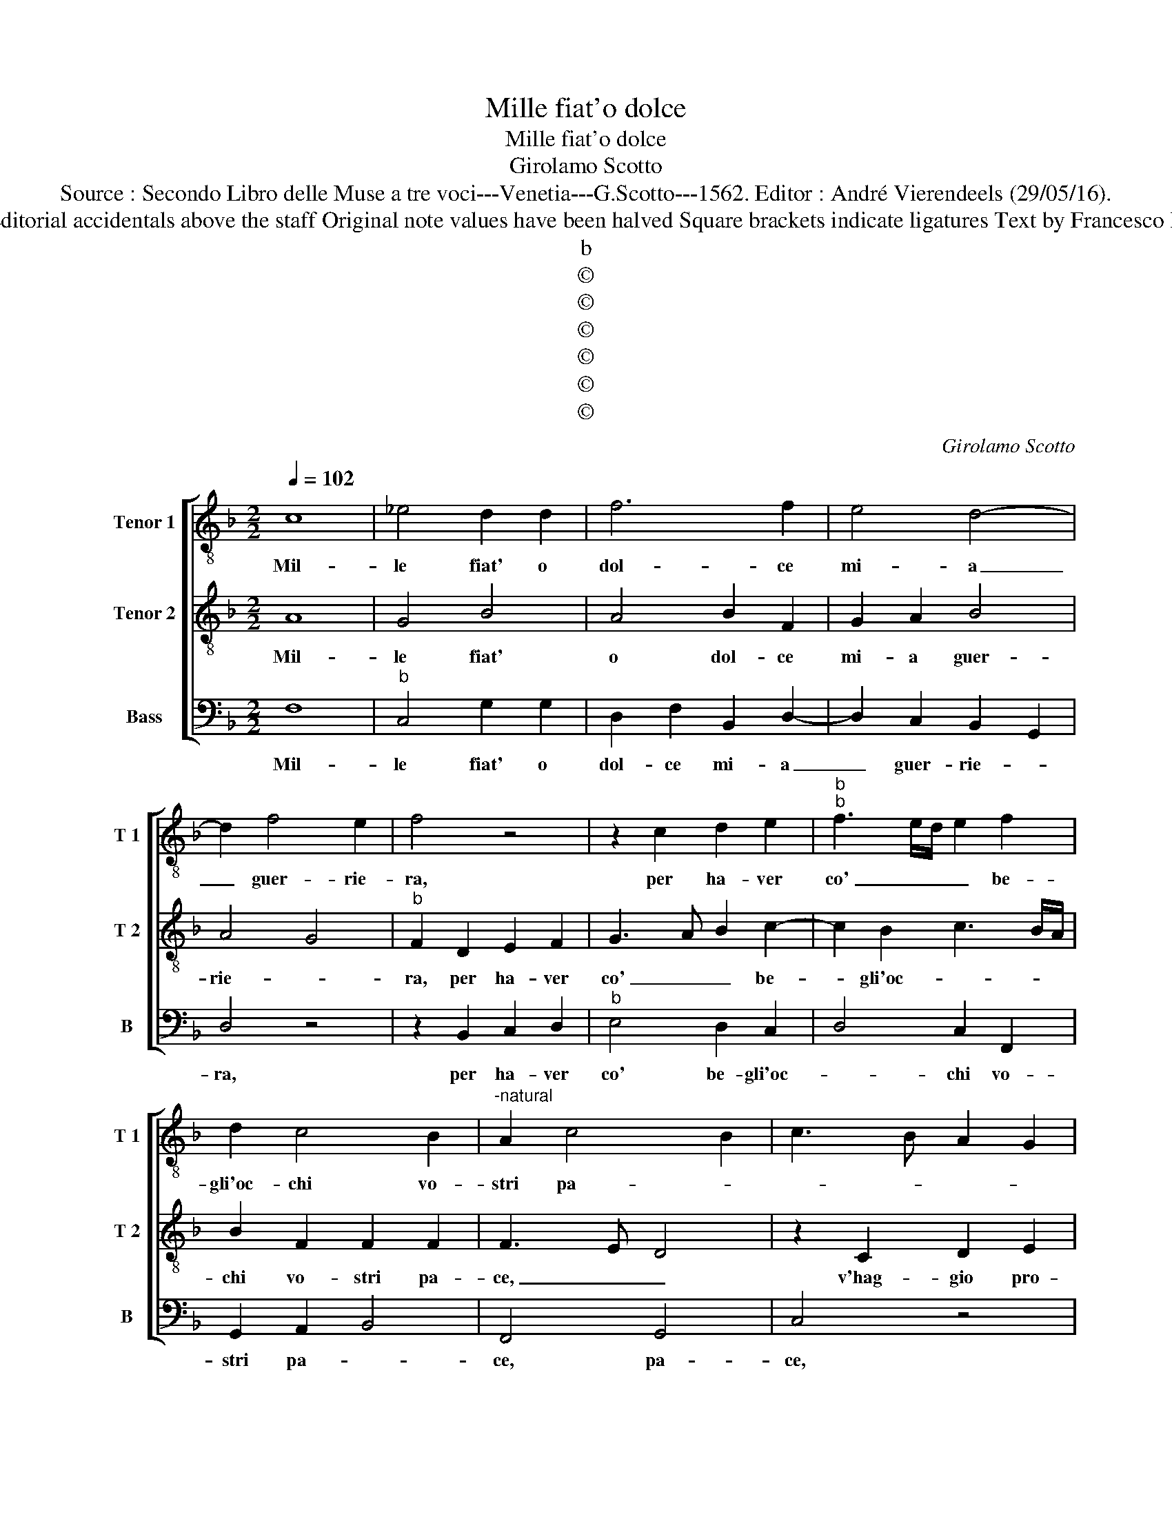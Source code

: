 X:1
T:Mille fiat'o dolce
T:Mille fiat'o dolce
T:Girolamo Scotto
T:Source : Secondo Libro delle Muse a tre voci---Venetia---G.Scotto---1562. Editor : André Vierendeels (29/05/16).
T:Notes : Original clefs : C3, C4, F4 Editorial accidentals above the staff Original note values have been halved Square brackets indicate ligatures Text by Francesco Petrarcha (Canzoniere) "Quinti toni"
T:b
T:©
T:©
T:©
T:©
T:©
T:©
C:Girolamo Scotto
Z:©
%%score [ 1 2 3 ]
L:1/8
Q:1/4=102
M:2/2
K:F
V:1 treble-8 nm="Tenor 1" snm="T 1"
V:2 treble-8 nm="Tenor 2" snm="T 2"
V:3 bass nm="Bass" snm="B"
V:1
 c8 | _e4 d2 d2 | f6 f2 | e4 d4- | d2 f4 e2 | f4 z4 | z2 c2 d2 e2 |"^b""^b" f3 e/d/ e2 f2 | %8
w: Mil-|le fiat' o|dol- ce|mi- a|_ guer- rie-|ra,|per ha- ver|co' _ _ _ be-|
 d2 c4 B2 |"^-natural" A2 c4 B2 | c3 B A2 G2 | FGAB c2 d2- | de f4 e2 | f2 e2 z2 c2 | d2 e2 f4- | %15
w: gli'oc- chi vo-|stri pa- *||||* ce, v'hag-|gio pro- fert'|
 f2 e2 d4 | c2 f4 e2 | d3 c de f2- | f2 e2 f2 c2 | c2 c2 f3 e | d2 f4 c2 | d2 f4 e2 | d2 f3 e d2 | %23
w: _ il co-|re, m'a voi|non _ _ _ _|_ pia- ce, mi-|rar si bas- *|* so con|la men- te'al-||
 c2 d3 c c2- | c2 B2 c3 d | edef g2 f2 | d2 f4 e2 | f4 z2 d2 | d2 e2 f2 d2- | d2 B2 c2 A2 | %30
w: |* ter- * *|||ra, e|se da lui fors'|_ al- tra don-|
 d3 c B4 | A2 c4 B2 | G2 A2 B2 A2- | AG G4 F2 | G2 B3 cde | f2 e3 d d2- | d2 c2 B2 A2- | AB c4 B2 | %38
w: na _ spe-|ra, fors' al-|tra don- na spe-||ra, spe- * * *||||
 c2 G2 c2 c2 | d2 d2 c2 c2 | d2 e2 f4 | e4 z2 f2 | f2 f2 e2 e2 | f2 d2 e2 f2- | f2 c4 f2- | %45
w: ra,viv' in spe- ran-|za de- bil' e|fal- la- *|ce, mio,|per- che sde- gno|ci- o, ch'a voi|_ dis- pia-|
 f2 ed e4 | f2 c2 d2 B2 | A2 c4 B2 | c2 G2 G2 G2 | B2 F2 B4 | A2 c4 d2 | G2 B4 G2- | G2 c4 B2 | %53
w: |ce, es- ser non|puo gia ma-|i, es- ser non|puo gia ma-|i co- si|com' e- *||
 c2 F4 f2- | f2 e2 f4 | d4 c4 | c8 |] %57
w: ra, com' e-|||ra.|
V:2
 A8 | G4 B4 | A4 B2 F2 | G2 A2 B4 | A4 G4 |"^b" F2 D2 E2 F2 | G3 A B2 c2- | c2 B2 c3 B/A/ | %8
w: Mil-|le fiat'|o dol- ce|mi- a guer-|rie- *|ra, per ha- ver|co' _ _ be-|* gli'oc- * * *|
 B2 F2 F2 F2 | F3 E D4 | z2 C2 D2 E2 | F6 B2- | B2 A2 G4 | F2 c2 c2 A2- | AB c3 B/A/ B2 | %15
w: chi vo- stri pa-|ce, _ _|v'hag- gio pro-|fert' il|_ co- *|re, m'a voi non|_ _ pia- * * *|
 c2 G3 A B2- | B2 A2 B2 c2 | G4 z4 | z4 z2 A2 | A2 A2 A3 A | B2 d2 c2 A2 | B2 FG AB c2- | %22
w: ce, m'a _ voi|_ non pia- *|ce,|mi-|rar si bas- so|con la men- te'al-|te- * * * * *|
 c2 B2 A4- | A4 z4 | z4 z2 G2 | G2 c2 B2 A2- | A2 B2 G4 | F2 B2 A2 A2 | B2 G2 F2 B2- | BAGF E2 F2 | %30
w: * * ra,|_|e|se da lui fors'-||* al- tra don-|na spe- * *||
 D2 F4 E2 | F3 E D4 | E4 z4 | z8 | z2 D2 G2 G2 | A2 A2 G2 D2 | E4 F4- | F2 E2 D4 | C3 D E2 F2- | %39
w: ||ra,||viv' in spe-|ran- za de- *|bil' e|_ fal- la-||
 F2 G2 A3 G | AB c4 B2 | c2 G2 c2 c2 | d2 d2 c4 | B2 A2 G2 c2- | c2 BA G2 A2 | B4 A2 G2- | %46
w: ||ce, mio, per- che|sde- gno ci-|o, ch'a voi dis-|* pia- * * *||
 GF F4 E2 | F3 E D4 | E8 | z2 D2 D2 D2 | F2 C2 F4 | E2 D2 G3 F | E2 F2 D4 | C4 D2 A2 | G4 F2 A2 | %55
w: ||ce,|es- ser non|puo gia ma-|i co- si _|_ com' e-|ra, gia ma-|i co- si|
 B4 G4 | A8 |] %57
w: com' e-|ra.|
V:3
 F,8 |"^b" C,4 G,2 G,2 | D,2 F,2 B,,2 D,2- | D,2 C,2 B,,2 G,,2 | D,4 z4 | z2 B,,2 C,2 D,2 | %6
w: Mil-|le fiat' o|dol- ce mi- a|_ guer- rie- *|ra,|per ha- ver|
"^b" E,4 D,2 C,2 | D,4 C,2 F,,2 | G,,2 A,,2 B,,4 | F,,4 G,,4 | C,4 z4 | z8 | z4 z2 C,2 | %13
w: co' be- gli'oc-|* chi vo-|stri pa- *|ce, pa-|ce,||v'hag-|
 D,2 E,2 F,4- | F,2 E,2 D,4 | C,4 G,4 | z2 F,2 G,2 A,2 | B,6 A,2 | G,4 F,4- | F,4 D,4 | B,,4 F,4 | %21
w: gio pro- fert'|_ il co-|* re,|ma voi non|pia- *|* ce,|_ mi-|rar si|
 B,,4 F,,2 A,,2 | B,,3 C, D,3 E, | F,2 D,2 E,2 F,2 | D,4 C,4- | C,2 C,2 G,,2 D,2- | D,2 B,,2 C,4 | %27
w: bas- so con|la- * * *|men- te'al- * te-|ra, la|_ men- te'al- te-|* * ra,|
 z2 D,2 D,2 D,2 | B,,2 C,2 D,4 | G,,4 A,,2 F,,2 | B,,3 A,, G,,4 | F,,4 z2 G,,2 | C,2 C,2 D,2 D,2 | %33
w: e se da|lui fors' al-|tra don- na|spe- * *|ra, viv'|in spe- ran- za|
 C,3 B,, A,,4 | G,,6 G,,2 | F,,2 C,4 B,,2 | A,,4 D,4 | A,,4 B,,2 G,,2 | A,,2 C,4 F,,2 | %39
w: de- bi- le,|de- bil'|e fal- la-||* ce, de-|bil' e fal-|
 B,,4 F,,2 F,2- | F,2 E,2 D,4 | C,3 D, E,2 F,2 | D,E,F,G, A,4 | D,4 z2 F,2 | F,2 F,2 E,2 F,2 | %45
w: la- ce, e|_ fal- la-|||ce, mio,|per- che sde- gno|
 B,,4 C,4 | B,,2 A,,2 G,,4 | F,,4 G,,4 | C,4 C,2 C,2 | B,,2 B,,2 G,,4 | F,,3 G,, A,,2 B,,2 | %51
w: ci- o,|ch'a voi dis-|pia- ce,|es- ser non|puo gia ma-|i co- si com'|
 C,2 B,,2 G,,2 C,2- | C,2 F,,2 G,,4 | A,,4 B,,2 F,,2 | C,4 F,,4 | G,,4 C,4 | F,,8 |] %57
w: e- * ra, co-|* si com'|e- * ra,|co- si|com' e-|ra.|

